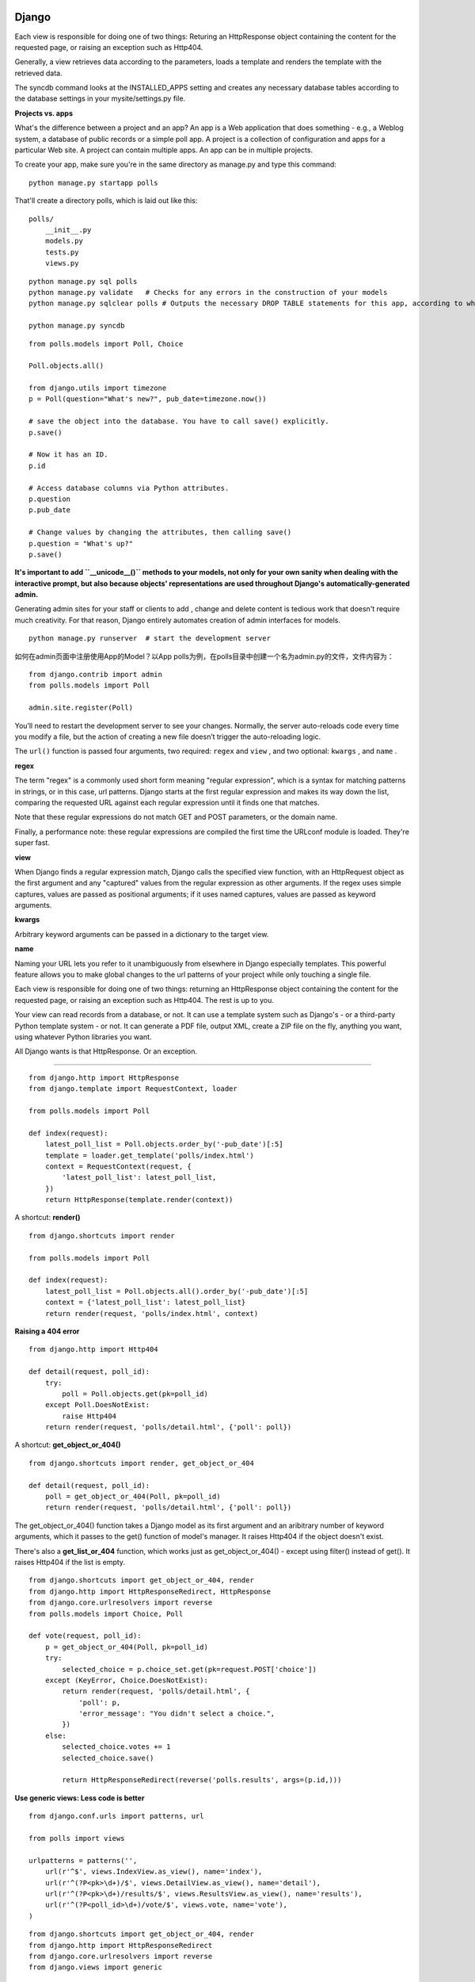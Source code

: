 Django
===========

Each view is responsible for doing one of two things: Returing an HttpResponse
object containing the content for the requested page, or raising an exception
such as Http404.

Generally, a view retrieves data according to the parameters, loads a template
and renders the template with the retrieved data.

The syncdb command looks at the INSTALLED_APPS setting and creates any necessary
database tables according to the database settings in your mysite/settings.py
file.


**Projects vs. apps**

What's the difference between a project and an app? An app is a Web application
that does something - e.g., a Weblog system, a database of public records or a
simple poll app. A project is a collection of configuration and apps for a
particular Web site. A project can contain multiple apps. An app can be in
multiple projects.

To create your app, make sure you're in the same directory as manage.py and type
this command:

::

    python manage.py startapp polls

That'll create a directory polls, which is laid out like this:

::

    polls/
        __init__.py
        models.py
        tests.py
        views.py


::

    python manage.py sql polls
    python manage.py validate   # Checks for any errors in the construction of your models
    python manage.py sqlclear polls # Outputs the necessary DROP TABLE statements for this app, according to which tables already exist in your database(if any).

    python manage.py syncdb


::

    from polls.models import Poll, Choice

    Poll.objects.all()

    from django.utils import timezone
    p = Poll(question="What's new?", pub_date=timezone.now())

    # save the object into the database. You have to call save() explicitly.
    p.save()

    # Now it has an ID.
    p.id

    # Access database columns via Python attributes.
    p.question
    p.pub_date

    # Change values by changing the attributes, then calling save()
    p.question = "What's up?"
    p.save()


**It's important to add ``__unicode__()`` methods to your models, not only for your own sanity when dealing with the
interactive prompt, but also because objects' representations are used throughout Django's automatically-generated
admin.**

Generating admin sites for your staff or clients to add , change and delete content is tedious work that doesn't require
much creativity. For that reason, Django entirely automates creation of admin interfaces for models.


::

    python manage.py runserver  # start the development server


如何在admin页面中注册使用App的Model？以App polls为例，在polls目录中创建一个名为admin.py的文件，文件内容为：

::

    from django.contrib import admin
    from polls.models import Poll

    admin.site.register(Poll)

You’ll need to restart the development server to see your changes. Normally, the server auto-reloads code every time
you modify a file, but the action of creating a new file doesn’t trigger the auto-reloading logic.

The ``url()`` function is passed four arguments, two required: ``regex`` and
``view`` , and two optional: ``kwargs`` , and ``name`` .

**regex**

The term "regex" is a commonly used short form meaning "regular expression",
which is a syntax for matching patterns in strings, or in this case, url
patterns. Django starts at the first regular expression and makes its way down
the list, comparing the requested URL against each regular expression until it
finds one that matches.

Note that these regular expressions do not match GET and POST parameters, or the
domain name.

Finally, a performance note: these regular expressions are compiled the first
time the URLconf module is loaded. They're super fast.

**view**

When Django finds a regular expression match, Django calls the specified view
function, with an HttpRequest object as the first argument and any "captured"
values from the regular expression as other arguments. If the regex uses simple
captures, values are passed as positional arguments; if it uses named captures,
values are passed as keyword arguments.

**kwargs**

Arbitrary keyword arguments can be passed in a dictionary to the target view.

**name**

Naming your URL lets you refer to it unambiguously from elsewhere in Django
especially templates. This powerful feature allows you to make global changes to
the url patterns of your project while only touching a single file.


Each view is responsible for doing one of two things: returning an HttpResponse
object containing the content for the requested page, or raising an exception
such as Http404. The rest is up to you.

Your view can read records from a database, or not. It can use a template system
such as Django's - or a third-party Python template system - or not. It can
generate a PDF file, output XML, create a ZIP file on the fly, anything you
want, using whatever Python libraries you want.

All Django wants is that HttpResponse. Or an exception.

------

::

    from django.http import HttpResponse
    from django.template import RequestContext, loader

    from polls.models import Poll

    def index(request):
        latest_poll_list = Poll.objects.order_by('-pub_date')[:5]
        template = loader.get_template('polls/index.html')
        context = RequestContext(request, {
            'latest_poll_list': latest_poll_list,
        })
        return HttpResponse(template.render(context))

A shortcut: **render()**

::

    from django.shortcuts import render

    from polls.models import Poll

    def index(request):
        latest_poll_list = Poll.objects.all().order_by('-pub_date')[:5]
        context = {'latest_poll_list': latest_poll_list}
        return render(request, 'polls/index.html', context)


**Raising a 404 error**

::

    from django.http import Http404

    def detail(request, poll_id):
        try:
            poll = Poll.objects.get(pk=poll_id)
        except Poll.DoesNotExist:
            raise Http404
        return render(request, 'polls/detail.html', {'poll': poll})

A shortcut: **get_object_or_404()**

::

    from django.shortcuts import render, get_object_or_404

    def detail(request, poll_id):
        poll = get_object_or_404(Poll, pk=poll_id)
        return render(request, 'polls/detail.html', {'poll': poll})

The get_object_or_404() function takes a Django model as its first argument and
an aribitrary number of keyword arguments, which it passes to the get() function
of model's manager. It raises Http404 if the object doesn't exist.

There's also a **get_list_or_404** function, which works just as
get_object_or_404() - except using filter() instead of get(). It raises Http404
if the list is empty.


::

    from django.shortcuts import get_object_or_404, render
    from django.http import HttpResponseRedirect, HttpResponse
    from django.core.urlresolvers import reverse
    from polls.models import Choice, Poll

    def vote(request, poll_id):
        p = get_object_or_404(Poll, pk=poll_id)
        try:
            selected_choice = p.choice_set.get(pk=request.POST['choice'])
        except (KeyError, Choice.DoesNotExist):
            return render(request, 'polls/detail.html', {
                'poll': p,
                'error_message': "You didn't select a choice.",
            })
        else:
            selected_choice.votes += 1
            selected_choice.save()

            return HttpResponseRedirect(reverse('polls.results', args=(p.id,)))


**Use generic views: Less code is better**

::

    from django.conf.urls import patterns, url

    from polls import views

    urlpatterns = patterns('',
        url(r'^$', views.IndexView.as_view(), name='index'),
        url(r'^(?P<pk>\d+)/$', views.DetailView.as_view(), name='detail'),
        url(r'^(?P<pk>\d+)/results/$', views.ResultsView.as_view(), name='results'),
        url(r'^(?P<poll_id>\d+)/vote/$', views.vote, name='vote'),
    )


::

    from django.shortcuts import get_object_or_404, render
    from django.http import HttpResponseRedirect
    from django.core.urlresolvers import reverse
    from django.views import generic

    from polls.models import Choice, Poll

    class IndexView(generic.ListView):
        template_name = 'polls/index.html'
        context_object_name = 'latest_poll_list'

        def get_queryset(self):
            """Return the last five published polls"""
            return Poll.objects.order_by('-pub_date')[:5]

    class DetailView(generic.DetailView):
        model = Poll
        template_name = 'polls/detail.html'

    class ResultsView(generic.DetailView):
        model = Poll
        template_name = 'polls/results.html'

    def vote(request, poll_id):
        ...


参考资料
===========
- `Scaling Disqus <http://www.slideshare.net/zeeg/djangocon-2010-scaling-disqus>`_
- `django-xadmin <http://sshwsfc.github.io/django-xadmin/>`_
- `Web Development with Python and Django <https://speakerdeck.com/mpirnat/web-development-with-python-and-django-2014>`_
- `Django Project Structure <http://www.deploydjango.com/django_project_structure/index.html>`_
- `Must-have Django packages <https://devcharm.com/pages/79-must-have-django-packages>`_
